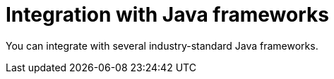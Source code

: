 [id='integration-java-con_{context}']
= Integration with Java frameworks

You can integrate
ifdef::PAM,DM[]
the {PROCESS_ENGINE}
endif::PAM,DM[]
ifdef::JBPM,DROOLS,OP[]
jBPM
endif::JBPM,DROOLS,OP[]
with several industry-standard Java frameworks.

